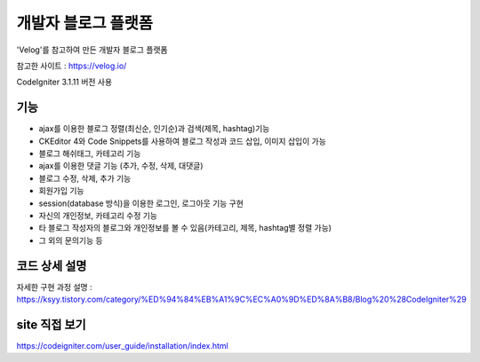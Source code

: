 ###################
개발자 블로그 플랫폼
###################

'Velog'를 참고하여 만든 개발자 블로그 플랫폼

참고한 사이트 : https://velog.io/

CodeIgniter 3.1.11 버전 사용

#####
#####
*******************
기능
*******************

-  ajax를 이용한 블로그 정렬(최신순, 인기순)과 검색(제목, hashtag)기능 
-  CKEditor 4와 Code Snippets를 사용하여 블로그 작성과 코드 삽입, 이미지 삽입이 가능 
-  블로그 해쉬태그, 카테고리 기능 
-  ajax를 이용한 댓글 기능 (추가, 수정, 삭제, 대댓글) 
-  블로그 수정, 삭제, 추가 기능 
-  회원가입 기능 
-  session(database 방식)을 이용한 로그인, 로그아웃 기능 구현  
-  자신의 개인정보, 카테고리 수정 기능 
-  타 블로그 작성자의 블로그와 개인정보를 볼 수 있음(카테고리, 제목, hashtag별 정렬 가능) 
-  그 외의 문의기능 등 


**************************
코드 상세 설명
**************************


자세한 구현 과정 설명 : https://ksyy.tistory.com/category/%ED%94%84%EB%A1%9C%EC%A0%9D%ED%8A%B8/Blog%20%28CodeIgniter%29


************
site 직접 보기
************

https://codeigniter.com/user_guide/installation/index.html

